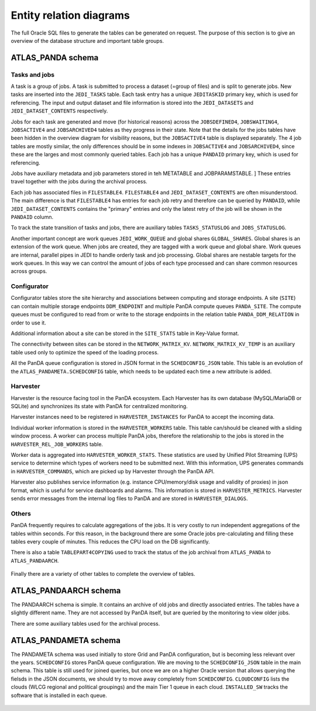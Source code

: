 =========================
Entity relation diagrams
=========================

The full Oracle SQL files to generate the tables can be generated on request.
The purpose of this section is to give an overview of the database structure and important table groups.

ATLAS_PANDA schema
============================

Tasks and jobs
________________
A task is a group of jobs. A task is submitted to process a dataset (=group of files) and
is split to generate jobs. New tasks are inserted into the ``JEDI_TASKS`` table. Each task
entry has a unique ``JEDITASKID`` primary key, which is used for referencing.
The input and output dataset and file information is stored into the ``JEDI_DATASETS`` and
``JEDI_DATASET_CONTENTS`` respectively.

Jobs for each task are generated and move (for historical reasons) across the
``JOBSDEFINED4``, ``JOBSWAITING4``, ``JOBSACTIVE4`` and ``JOBSARCHIVED4``
tables as they progress in their state. Note that the details for the jobs tables have been
hidden in the overview diagram for visibility reasons, but the ``JOBSACTIVE4`` table is
displayed separately. The 4 job tables are mostly similar, the only differences should
be in some indexes in ``JOBSACTIVE4`` and ``JOBSARCHIVED4``, since these are the larges
and most commonly queried tables. Each job has a unique ``PANDAID`` primary key, which
is used for referencing.

Jobs have auxiliary metadata and job parameters stored in teh METATABLE and JOBPARAMSTABLE. ]
These entries travel together with the jobs during the archival process.

Each job has associated files in ``FILESTABLE4``. ``FILESTABLE4`` and ``JEDI_DATASET_CONTENTS``
are often misunderstood. The main difference is that ``FILESTABLE4`` has entries for each
job retry and therefore can be queried by ``PANDAID``, while ``JEDI_DATASET_CONTENTS`` contains
the "primary" entries and only the latest retry of the job will be shown in the ``PANDAID``
column.

To track the state transition of tasks and jobs, there are auxiliary tables ``TASKS_STATUSLOG``
and ``JOBS_STATUSLOG``.

Another important concept are work queues ``JEDI_WORK_QUEUE`` and global shares ``GLOBAL_SHARES``.
Global shares is an extension of the work queue. When jobs are created, they are tagged
with a work queue and global share. Work queues are internal, parallel pipes in JEDI
to handle orderly task and job processing. Global shares are nestable targets for the work queues.
In this way we can control the amount of jobs of each type processed and can share common
resources across groups.

.. figure:: images/JEDI.png
   :width: 1000

.. figure:: images/Jobsactive4.png
   :width: 1000

Configurator
________________

Configurator tables store the site hierarchy and associations between computing and storage endpoints. A site (``SITE``)
can contain multiple storage endpoints ``DDM_ENDPOINT`` and multiple PanDA compute queues ``PANDA_SITE``.
The compute queues must be configured to read from or write to the storage endpoints in the relation table
``PANDA_DDM_RELATION`` in order to use it.

Additional information about a site can be stored in the ``SITE_STATS`` table in Key-Value format.

The connectivity between sites can be stored in the ``NETWORK_MATRIX_KV``. ``NETWORK_MATRIX_KV_TEMP`` is an auxiliary
table used only to optimize the speed of the loading process.

All the PanDA queue configuration is stored in JSON format in the ``SCHEDCONFIG_JSON`` table. This table is an evolution
of the ``ATLAS_PANDAMETA.SCHEDCONFIG`` table, which needs to be updated each time a new attribute is added.

.. figure:: images/Configurator.png
   :width: 1000


Harvester
________________

Harvester is the resource facing tool in the PanDA ecosystem. Each Harvester has its own database
(MySQL/MariaDB or SQLite) and synchronizes its state with PanDA for centralized monitoring.

Harvester instances need to be registered in ``HARVESTER_INSTANCES`` for PanDA to accept the incoming data.

Individual worker information is stored in the ``HARVESTER_WORKERS`` table. This table can/should be
cleaned with a sliding window process. A worker can process multiple PanDA jobs, therefore the relationship
to the jobs is stored in the ``HARVESTER_REL_JOB_WORKERS`` table.

Worker data is aggregated into ``HARVESTER_WORKER_STATS``. These statistics are used by Unified Pilot Streaming (UPS)
service to determine which types of workers need to be submitted next. With this information, UPS generates
commands in ``HARVESTER_COMMANDS``, which are picked up by Harvester through the PanDA API.

Harvester also publishes service information (e.g. instance CPU/memory/disk usage and validity of proxies)
in json format, which is useful for service dashboards and alarms. This information is stored in ``HARVESTER_METRICS``.
Harvester sends error messages from the internal log files to PanDA and are stored in ``HARVESTER_DIALOGS``.

.. figure:: images/Harvester.png
   :width: 1000

Others
________________

PanDA frequently requires to calculate aggregations of the jobs. It is very costly to run independent aggregations
of the tables within seconds. For this reason, in the background there are some Oracle jobs pre-calculating and filling
these tables every couple of minutes. This reduces the CPU load on the DB significantly.

There is also a table ``TABLEPART4COPYING`` used to track the status of the job archival from ``ATLAS_PANDA``
to ``ATLAS_PANDAARCH``.

.. figure:: images/Auxiliary.png
   :width: 1000

Finally there are a variety of other tables to complete the overview of tables.

.. figure:: images/Leftovers.png
   :width: 1000

ATLAS_PANDAARCH schema
============================

The PANDAARCH schema is simple. It contains an archive of old jobs and directly associated entries.
The tables have a slightly different name. They are not accessed by PanDA itself, but are queried
by the monitoring to view older jobs.

There are some auxiliary tables used for the archival process.

.. figure:: images/ATLAS_PANDAARCH.png
   :width: 1000

ATLAS_PANDAMETA schema
=========================

The PANDAMETA schema was used initially to store Grid and PanDA configuration, but is becoming less relevant over the years.
``SCHEDCONFIG`` stores PanDA queue configuration. We are moving to the ``SCHEDCONFIG_JSON`` table in the main schema. This
table is still used for joined queries, but once we are on a higher Oracle version that allows querying the fielsds in
the JSON documents, we should try to move away completely from ``SCHEDCONFIG``.
``CLOUDCONFIG`` lists the clouds (WLCG regional and political groupings) and the main Tier 1 queue in each cloud.
``INSTALLED_SW`` tracks the software that is installed in each queue.

.. figure:: images/ATLAS_PANDAMETA.png
   :width: 1000

